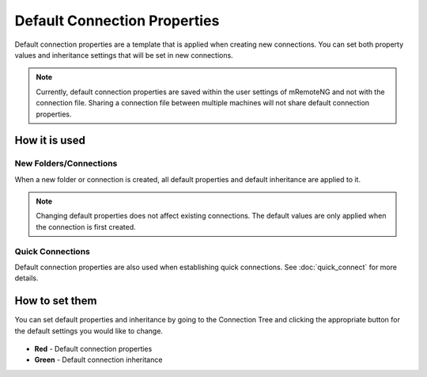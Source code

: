 *****************************
Default Connection Properties
*****************************

Default connection properties are a template that is applied when creating new connections. You can set both property values and inheritance settings that will be set in new connections.

.. note::
	Currently, default connection properties are saved within the user settings of mRemoteNG and not with the connection file. Sharing a connection file between multiple machines will not share default connection properties.


How it is used
==============

New Folders/Connections
-----------------------
When a new folder or connection is created, all default properties and default inheritance are applied to it.

.. note::
	Changing default properties does not affect existing connections. The default values are only applied when the connection is first created.


Quick Connections
-----------------
Default connection properties are also used when establishing quick connections. See :doc:`quick_connect` for more details.


How to set them
===============
You can set default properties and inheritance by going to the Connection Tree and clicking the appropriate button for the default settings you would like to change.

.. figure:: /images/default_properties.png

- **Red** - Default connection properties
- **Green** - Default connection inheritance
